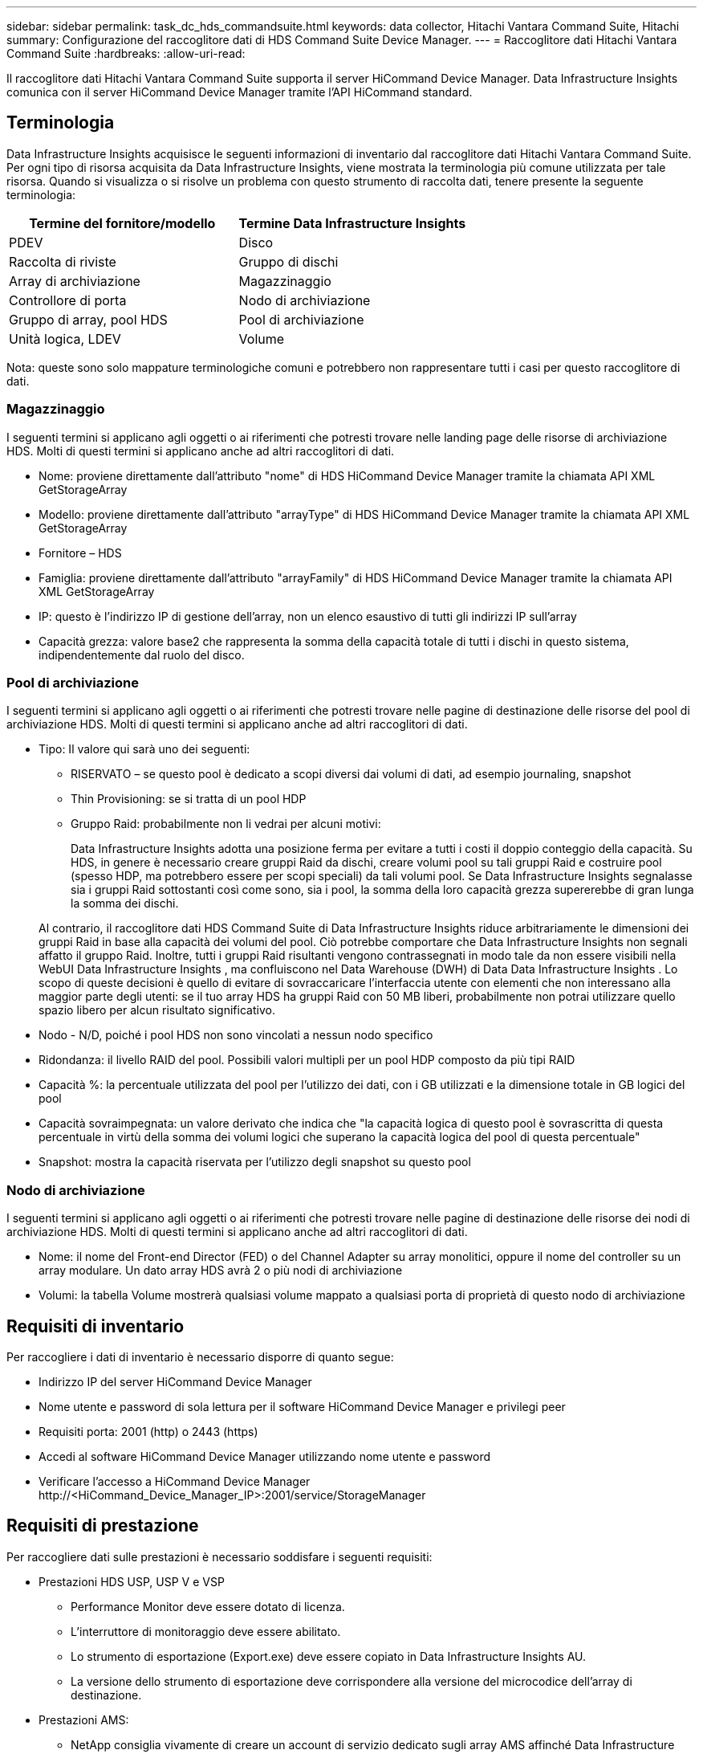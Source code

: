 ---
sidebar: sidebar 
permalink: task_dc_hds_commandsuite.html 
keywords: data collector, Hitachi Vantara Command Suite, Hitachi 
summary: Configurazione del raccoglitore dati di HDS Command Suite Device Manager. 
---
= Raccoglitore dati Hitachi Vantara Command Suite
:hardbreaks:
:allow-uri-read: 


[role="lead"]
Il raccoglitore dati Hitachi Vantara Command Suite supporta il server HiCommand Device Manager.  Data Infrastructure Insights comunica con il server HiCommand Device Manager tramite l'API HiCommand standard.



== Terminologia

Data Infrastructure Insights acquisisce le seguenti informazioni di inventario dal raccoglitore dati Hitachi Vantara Command Suite.  Per ogni tipo di risorsa acquisita da Data Infrastructure Insights, viene mostrata la terminologia più comune utilizzata per tale risorsa.  Quando si visualizza o si risolve un problema con questo strumento di raccolta dati, tenere presente la seguente terminologia:

[cols="2*"]
|===
| Termine del fornitore/modello | Termine Data Infrastructure Insights 


| PDEV | Disco 


| Raccolta di riviste | Gruppo di dischi 


| Array di archiviazione | Magazzinaggio 


| Controllore di porta | Nodo di archiviazione 


| Gruppo di array, pool HDS | Pool di archiviazione 


| Unità logica, LDEV | Volume 
|===
Nota: queste sono solo mappature terminologiche comuni e potrebbero non rappresentare tutti i casi per questo raccoglitore di dati.



=== Magazzinaggio

I seguenti termini si applicano agli oggetti o ai riferimenti che potresti trovare nelle landing page delle risorse di archiviazione HDS.  Molti di questi termini si applicano anche ad altri raccoglitori di dati.

* Nome: proviene direttamente dall'attributo "nome" di HDS HiCommand Device Manager tramite la chiamata API XML GetStorageArray
* Modello: proviene direttamente dall'attributo "arrayType" di HDS HiCommand Device Manager tramite la chiamata API XML GetStorageArray
* Fornitore – HDS
* Famiglia: proviene direttamente dall'attributo "arrayFamily" di HDS HiCommand Device Manager tramite la chiamata API XML GetStorageArray
* IP: questo è l'indirizzo IP di gestione dell'array, non un elenco esaustivo di tutti gli indirizzi IP sull'array
* Capacità grezza: valore base2 che rappresenta la somma della capacità totale di tutti i dischi in questo sistema, indipendentemente dal ruolo del disco.




=== Pool di archiviazione

I seguenti termini si applicano agli oggetti o ai riferimenti che potresti trovare nelle pagine di destinazione delle risorse del pool di archiviazione HDS.  Molti di questi termini si applicano anche ad altri raccoglitori di dati.

* Tipo: Il valore qui sarà uno dei seguenti:
+
** RISERVATO – se questo pool è dedicato a scopi diversi dai volumi di dati, ad esempio journaling, snapshot
** Thin Provisioning: se si tratta di un pool HDP
** Gruppo Raid: probabilmente non li vedrai per alcuni motivi:
+
Data Infrastructure Insights adotta una posizione ferma per evitare a tutti i costi il ​​doppio conteggio della capacità.  Su HDS, in genere è necessario creare gruppi Raid da dischi, creare volumi pool su tali gruppi Raid e costruire pool (spesso HDP, ma potrebbero essere per scopi speciali) da tali volumi pool.  Se Data Infrastructure Insights segnalasse sia i gruppi Raid sottostanti così come sono, sia i pool, la somma della loro capacità grezza supererebbe di gran lunga la somma dei dischi.

+
Al contrario, il raccoglitore dati HDS Command Suite di Data Infrastructure Insights riduce arbitrariamente le dimensioni dei gruppi Raid in base alla capacità dei volumi del pool.  Ciò potrebbe comportare che Data Infrastructure Insights non segnali affatto il gruppo Raid.  Inoltre, tutti i gruppi Raid risultanti vengono contrassegnati in modo tale da non essere visibili nella WebUI Data Infrastructure Insights , ma confluiscono nel Data Warehouse (DWH) di Data Data Infrastructure Insights .  Lo scopo di queste decisioni è quello di evitare di sovraccaricare l'interfaccia utente con elementi che non interessano alla maggior parte degli utenti: se il tuo array HDS ha gruppi Raid con 50 MB liberi, probabilmente non potrai utilizzare quello spazio libero per alcun risultato significativo.



* Nodo - N/D, poiché i pool HDS non sono vincolati a nessun nodo specifico
* Ridondanza: il livello RAID del pool.  Possibili valori multipli per un pool HDP composto da più tipi RAID
* Capacità %: la percentuale utilizzata del pool per l'utilizzo dei dati, con i GB utilizzati e la dimensione totale in GB logici del pool
* Capacità sovraimpegnata: un valore derivato che indica che "la capacità logica di questo pool è sovrascritta di questa percentuale in virtù della somma dei volumi logici che superano la capacità logica del pool di questa percentuale"
* Snapshot: mostra la capacità riservata per l'utilizzo degli snapshot su questo pool




=== Nodo di archiviazione

I seguenti termini si applicano agli oggetti o ai riferimenti che potresti trovare nelle pagine di destinazione delle risorse dei nodi di archiviazione HDS.  Molti di questi termini si applicano anche ad altri raccoglitori di dati.

* Nome: il nome del Front-end Director (FED) o del Channel Adapter su array monolitici, oppure il nome del controller su un array modulare.  Un dato array HDS avrà 2 o più nodi di archiviazione
* Volumi: la tabella Volume mostrerà qualsiasi volume mappato a qualsiasi porta di proprietà di questo nodo di archiviazione




== Requisiti di inventario

Per raccogliere i dati di inventario è necessario disporre di quanto segue:

* Indirizzo IP del server HiCommand Device Manager
* Nome utente e password di sola lettura per il software HiCommand Device Manager e privilegi peer
* Requisiti porta: 2001 (http) o 2443 (https)
* Accedi al software HiCommand Device Manager utilizzando nome utente e password
* Verificare l'accesso a HiCommand Device Manager \http://<HiCommand_Device_Manager_IP>:2001/service/StorageManager




== Requisiti di prestazione

Per raccogliere dati sulle prestazioni è necessario soddisfare i seguenti requisiti:

* Prestazioni HDS USP, USP V e VSP
+
** Performance Monitor deve essere dotato di licenza.
** L'interruttore di monitoraggio deve essere abilitato.
** Lo strumento di esportazione (Export.exe) deve essere copiato in Data Infrastructure Insights AU.
** La versione dello strumento di esportazione deve corrispondere alla versione del microcodice dell'array di destinazione.


* Prestazioni AMS:
+
** NetApp consiglia vivamente di creare un account di servizio dedicato sugli array AMS affinché Data Infrastructure Insights possa utilizzarlo per recuperare i dati sulle prestazioni.  Storage Navigator consente a un account utente un solo accesso simultaneo all'array.  Se Data Infrastructure Insights utilizza lo stesso account utente degli script di gestione o di HiCommand , Data Infrastructure Insights, gli script di gestione o HiCommand potrebbero non essere in grado di comunicare con l'array a causa del limite di un account utente contemporaneamente.
** Performance Monitor deve essere dotato di licenza.
** L'utilità Storage Navigator Modular 2 (SNM2) CLI deve essere installata su Data Infrastructure Insights AU.






== Configurazione

[cols="2*"]
|===
| Campo | Descrizione 


| Server HiCommand | Indirizzo IP o nome di dominio completo del server HiCommand Device Manager 


| Nome utente | Nome utente per il server HiCommand Device Manager. 


| Password | Password utilizzata per il server HiCommand Device Manager. 


| Dispositivi - Archiviazioni VSP G1000 (R800), VSP (R700), HUS VM (HM700) e USP | Elenco dispositivi per gli storage VSP G1000 (R800), VSP (R700), HUS VM (HM700) e USP.  Ogni storage richiede: * IP dell'array: indirizzo IP dello storage * Nome utente: nome utente per lo storage * Password: password per lo storage * Cartella contenente i file JAR dell'utilità di esportazione 


| SNM2Devices - Archiviazione WMS/SMS/AMS | Elenco dispositivi per archivi WMS/SMS/AMS.  Ogni storage richiede: * IP dell'array: indirizzo IP dello storage * Percorso CLI di Storage Navigator: percorso CLI SNM2 * Autenticazione account valida: selezionare per scegliere un'autenticazione account valida * Nome utente: nome utente per lo storage * Password: password per lo storage 


| Scegli Tuning Manager per le prestazioni | Ignora altre opzioni di prestazioni 


| Host del gestore di ottimizzazione | Indirizzo IP o nome di dominio completo del gestore di ottimizzazione 


| Sostituisci la porta del gestore di ottimizzazione | Se vuoto, utilizzare la porta predefinita nel campo Scegli Tuning Manager per le prestazioni, altrimenti immettere la porta da utilizzare 


| Nome utente del responsabile della messa a punto | Nome utente per Tuning Manager 


| Password del gestore di ottimizzazione | Password per Tuning Manager 
|===
Nota: in HDS USP, USP V e VSP, qualsiasi disco può appartenere a più di un gruppo di array.



== Configurazione avanzata

|===


| Campo | Descrizione 


| Tipo di connessione | HTTPS o HTTP, visualizza anche la porta predefinita 


| Porta del server HiCommand | Porta utilizzata per HiCommand Device Manager 


| Intervallo di sondaggio dell'inventario (min) | Intervallo tra i sondaggi di inventario.  Il valore predefinito è 40. 


| Selezionare "Escludi" o "Includi" per specificare un elenco | Specificare se includere o escludere l'elenco di array sottostante durante la raccolta dei dati. 


| Elenco dispositivi filtro | Elenco separato da virgole dei numeri di serie dei dispositivi da includere o escludere 


| Intervallo di sondaggio sulle prestazioni (sec) | Intervallo tra i sondaggi sulle prestazioni.  Il valore predefinito è 300. 


| Timeout di esportazione in secondi | Timeout dell'utilità di esportazione.  Il valore predefinito è 300. 
|===


== Risoluzione dei problemi

Ecco alcune cose da provare se riscontri problemi con questo strumento di raccolta dati:



=== Inventario

[cols="2*"]
|===
| Problema: | Prova questo: 


| Errore: l'utente non ha autorizzazioni sufficienti | Utilizzare un account utente diverso con maggiori privilegi o aumentare i privilegi dell'account utente configurato nel raccoglitore dati 


| Errore: l'elenco degli archivi è vuoto.  O i dispositivi non sono configurati o l'utente non ha autorizzazioni sufficienti | * Utilizzare DeviceManager per verificare se i dispositivi sono configurati.  * Utilizzare un account utente diverso con più privilegi o aumentare i privilegi dell'account utente 


| Errore: l'array di archiviazione HDS non è stato aggiornato per alcuni giorni | Scopri perché questo array non viene aggiornato in HDS HiCommand. 
|===


=== Prestazione

[cols="2*"]
|===
| Problema: | Prova questo: 


| Errore: * Errore durante l'esecuzione dell'utilità di esportazione * Errore durante l'esecuzione del comando esterno | * Verificare che Export Utility sia installato sull'unità di acquisizione Data Infrastructure Insights * Verificare che la posizione di Export Utility sia corretta nella configurazione del data collector * Verificare che l'IP dell'array USP/R600 sia corretto nella configurazione del data collector * Verificare che il nome utente e la password siano corretti nella configurazione del data collector * Verificare che la versione di Export Utility sia compatibile con la versione del microcodice dell'array di archiviazione * Dall'unità di acquisizione Data Infrastructure Insights , aprire un prompt CMD ed effettuare le seguenti operazioni: - Cambiare la directory nella directory di installazione configurata - Provare a stabilire una connessione con l'array di archiviazione configurato eseguendo il file batch runWin.bat 


| Errore: accesso allo strumento di esportazione non riuscito per l'IP di destinazione | * Conferma che il nome utente/password siano corretti * Crea un ID utente principalmente per questo raccoglitore dati HDS * Conferma che nessun altro raccoglitore dati sia configurato per acquisire questo array 


| Errore: gli strumenti di esportazione hanno registrato "Impossibile ottenere l'intervallo di tempo per il monitoraggio". | * Verificare che il monitoraggio delle prestazioni sia abilitato sulla matrice.  * Provare a richiamare gli strumenti di esportazione al di fuori di Data Infrastructure Insights per confermare che il problema si trova al di fuori di Data Infrastructure Insights. 


| Errore: * Errore di configurazione: Storage Array non supportato da Export Utility * Errore di configurazione: Storage Array non supportato da Storage Navigator Modular CLI | * Configurare solo gli array di archiviazione supportati.  * Utilizzare "Filtra elenco dispositivi" per escludere array di archiviazione non supportati. 


| Errore: * Errore durante l'esecuzione del comando esterno * Errore di configurazione: Array di archiviazione non segnalato da Inventory * Errore di configurazione: la cartella di esportazione non contiene file jar | * Controllare la posizione dell'utilità di esportazione.  * Verificare se l'array di archiviazione in questione è configurato nel server HiCommand. * Impostare l'intervallo di polling delle prestazioni come multiplo di 60 secondi. 


| Errore: * Errore Storage Navigator CLI * Errore durante l'esecuzione del comando auperform * Errore durante l'esecuzione del comando esterno | * Verificare che Storage Navigator Modular CLI sia installato sull'unità di acquisizione Data Infrastructure Insights * Verificare che la posizione di Storage Navigator Modular CLI sia corretta nella configurazione del data collector * Verificare che l'IP dell'array WMS/SMS/SMS sia corretto nella configurazione del data collector * Verificare che la versione di Storage Navigator Modular CLI sia compatibile con la versione del microcodice dell'array di archiviazione configurato nel data collector * Dall'unità di acquisizione Data Infrastructure Insights , aprire un prompt CMD ed effettuare le seguenti operazioni: - Cambiare la directory nella directory di installazione configurata - Provare a stabilire una connessione con l'array di archiviazione configurato eseguendo il seguente comando "auunitref.exe" 


| Errore: Errore di configurazione: Array di archiviazione non segnalato dall'inventario | Verificare se l'array di archiviazione in questione è configurato nel server HiCommand 


| Errore: * Nessun array registrato con Storage Navigator Modular 2 CLI * Array non registrato con Storage Navigator Modular 2 CLI * Errore di configurazione: Storage Array non registrato con StorageNavigator Modular CLI | * Aprire il prompt dei comandi e cambiare directory nel percorso configurato. * Eseguire il comando “set=STONAVM_HOME=.”  * Eseguire il comando "auunitref" * Verificare che l'output del comando contenga i dettagli dell'array con IP * Se l'output non contiene i dettagli dell'array, registrare l'array con Storage Navigator CLI: - Aprire il prompt dei comandi e cambiare directory nel percorso configurato - Eseguire il comando "set=STONAVM_HOME=."  - Eseguire il comando “auunitaddauto -ip <ip>”.  Sostituisci <ip> con l'IP corretto. 
|===
Ulteriori informazioni possono essere trovate pressolink:concept_requesting_support.html["Supporto"] pagina o nellalink:reference_data_collector_support_matrix.html["Matrice di supporto del raccoglitore dati"] .
